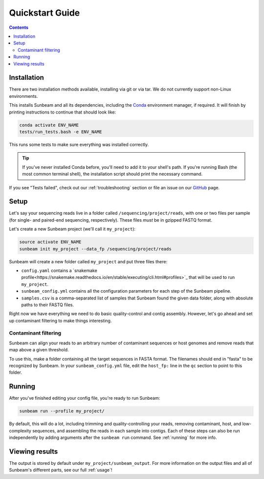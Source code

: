 .. _quickstart:

=====================
Quickstart Guide
=====================

.. contents::
   :depth: 2
.. tabs::

   .. code-tab:: Apples

      Apples are green, or sometimes red.

   .. code-tab:: Pears

      Pears are green.

   .. code-tab:: Oranges

      Oranges are orange.
Installation
************

There are two installation methods available, installing via git or via tar. We do not currently support non-Linux environments.

.. tabs::

   .. tab:: tar install

      On a Linux machine, download the tarball for the sunbeam version you want (``sunbeamX.X.X``) 
      then unpack and install it.

      .. code-block:: shell

         wget https://github.com/sunbeam-labs/sunbeam/archive/refs/tags/sunbeam4.0.0.tar.gz
         mkdir sunbeam4.0.0
         tar -zxf sunbeam4.0.0.tar.gz -C sunbeam4.0.0
         cd sunbeam4.0.0 && ./install.sh

   .. tab:: git install

      On a Linux machine, download a copy of Sunbeam from our GitHub repository, and
      install.

      .. code-block:: shell

         git clone -b stable https://github.com/sunbeam-labs/sunbeam.git
         cd sunbeam
         ./install.sh

      .. tip::

         If you're planning on doing development work on sunbeam, use 
         'git clone -b stable git@github.com:sunbeam-labs/sunbeam.git' instead.

This installs Sunbeam and all its dependencies, including the `Conda
<https://conda.io/miniconda.html>`_ environment manager, if required. It will finish 
by printing instructions to continue that should look like:

.. code-block:: shell

   conda activate ENV_NAME
   tests/run_tests.bash -e ENV_NAME

This runs some tests to make sure everything was installed correctly.

.. tip::

   If you've never installed Conda before, you'll need to add it to your shell's
   path. If you're running Bash (the most common terminal shell), the installation 
   script should print the necessary command.

If you see "Tests failed", check out our :ref:`troubleshooting` section or file an issue
on our `GitHub <https://github.com/sunbeam-labs/sunbeam/issues>`_ page.

Setup
*****

Let's say your sequencing reads live in a folder called
``/sequencing/project/reads``, with one or two files per sample (for single- and
paired-end sequencing, respectively). These files *must* be in gzipped FASTQ
format.

Let's create a new Sunbeam project (we'll call it ``my_project``):

.. code-block:: shell

   source activate ENV_NAME
   sunbeam init my_project --data_fp /sequencing/project/reads

Sunbeam will create a new folder called ``my_project`` and put three files
there:

- ``config.yaml`` contains a `snakemake profile<https://snakemake.readthedocs.io/en/stable/executing/cli.html#profiles>`_ that will be used to run ``my_project``.

- ``sunbeam_config.yml`` contains all the configuration parameters for each step
  of the Sunbeam pipeline.

- ``samples.csv`` is a comma-separated list of samples that Sunbeam found the
  given data folder, along with absolute paths to their FASTQ files.

Right now we have everything we need to do basic quality-control and contig assembly. However, let's go ahead and set up contaminant filtering to make things interesting.

Contaminant filtering
---------------------

Sunbeam can align your reads to an arbitrary number of contaminant sequences or
host genomes and remove reads that map above a given threshold.

To use this, make a folder containing all the target sequences in FASTA
format. The filenames should end in "fasta" to be recognized by Sunbeam. In your ``sunbeam_config.yml`` file, edit the ``host_fp:`` line in the ``qc``
section to point to this folder.

Running
*******

After you've finished editing your config file, you're ready to run Sunbeam:

.. code-block:: bash

   sunbeam run --profile my_project/

By default, this will do a lot, including trimming and quality-controlling your
reads, removing contaminant, host, and low-complexity sequences, and assembling the reads in each sample into contigs. Each of these steps can also be run independently by adding arguments after the ``sunbeam run`` command. See :ref:`running` for more info. 

Viewing results
***************

The output is stored by default under ``my_project/sunbeam_output``. For more information on the output files and all of Sunbeam's different parts, see our full :ref:`usage`!
